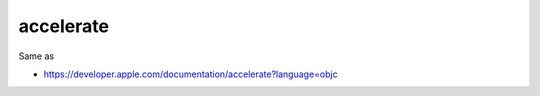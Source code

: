.. spelling::

    accelerate

.. _pkg.accelerate:

accelerate
==========

.. code-block::cmake

    find_package(accelerate REQUIRED)
    target_link_libraries(... accelerate::accelerate)

Same as

.. code-block::cmake

    target_link_libraries(... "-framework Accelerate")

-  https://developer.apple.com/documentation/accelerate?language=objc
